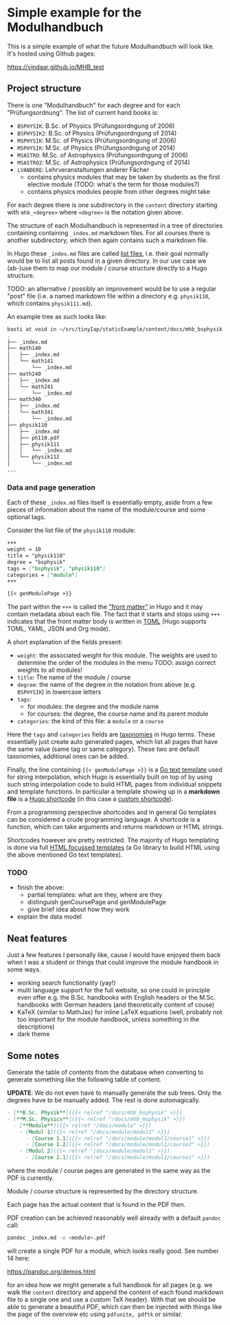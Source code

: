 * Simple example for the Modulhandbuch

This is a simple example of what the future Modulhandbuch will look
like. It's hosted using Github pages:

[[https://vindaar.github.io/MHB_test]]


** Project structure

There is one "Modulhandbuch" for each degree and for each
"Prüfungsordnung". The list of current hand books is:

- =BSPHYSIK=: B.Sc. of Physics (Prüfungsordngung of 2006)
- =BSPHYSIK2=: B.Sc. of Physics (Prüfungsordngung of 2014)
- =MSPHYSIK=: M.Sc. of Physics (Prüfungsordngung of 2006)
- =MSPHYSIK=: M.Sc. of Physics (Prüfungsordngung of 2014)
- =MSASTRO=: M.Sc. of Astrophysics (Prüfungsordngung of 2006) 
- =MSASTRO2=: M.Sc. of Astrophysics (Prüfungsordngung of 2014)
- =LVANDERE=: Lehrveranstaltungen anderer Fächer
  - contains physics modules that may be taken by students as the
    first elective module (TODO: what's the term for those modules?)
  - contains physics modules people from other degrees might take 

For each degree there is one subdirectory in the =content= directory
starting with =mhb_<degree>= where =<degree>= is the notation given above.

The structure of each Modulhandbuch is represented in a tree of directories
containing containing =_index.md= markdown files. For all courses there is
another subdirectory, which then again contains such a markdown file.

In Hugo these =_index.md= files are called [[https://gohugo.io/templates/lists/][list files]], i.e. their goal normally
would be to list all posts found in a given directory. In our use case we
(ab-)use them to map our module / course structure directly to a Hugo structure.

TODO: an alternative / possibly an improvement would be to use a regular "post"
file (i.e. a named markdown file within a directory e.g. =physik110=, which
contains =physik111.md=). 

An example tree as such looks like:
#+begin_src sh
basti at void in ~/src/tinyIap/staticExample/content/docs/mhb_bsphysik ツ tree
.                       
├── _index.md           
├── math140             
│   ├── _index.md       
│   └── math141         
│       └── _index.md   
├── math240             
│   ├── _index.md       
│   └── math241         
│       └── _index.md
├── math340             
│   ├── _index.md 
│   └── math341      
│       └── _index.md
├── physik110           
│   ├── _index.md       
│   ├── ph110.pdf    
│   ├── physik111       
│   │   └── _index.md   
│   └── physik112
│       └── _index.md
...
#+end_src

*** Data and page generation

Each of these =_index.md= files itself is essentially empty, aside from a few
pieces of information about the name of the module/course and some optional
tags.

Consider the list file of the =physik110= module:
#+begin_src markdown
+++
weight = 10
title = "physik110"
degree = "bsphysik"
tags = ["bsphysik", "physik110"]
categories = ["module"]
+++

{{< genModulePage >}}
#+end_src

The part within the =+++= is called the [[https://gohugo.io/content-management/front-matter/]["front matter"]] in Hugo and it may
contain metadata about each file. The fact that it starts and stops using =+++=
indicates that the front matter body is written in [[https://github.com/toml-lang/toml][TOML]] (Hugo supports TOML,
YAML, JSON and Org mode). 

A short explanation of the fields present:
- =weight=: the associated weight for this module. The weights are used to
  determine the order of the modules in the menu
  TODO: assign correct weights to all modules!
- =title=: The name of the module / course
- =degree=: the name of the degree in the notation from above (e.g. =BSPHYSIK=)
  in lowercase letters
- =tags=: 
  - for modules: the degree and the module name
  - for courses: the degree, the course name and its parent module
- =categories=: the kind of this file: a =module= or a =course=

Here the =tags= and =categories= fields are [[https://gohugo.io/content-management/taxonomies/][taxonomies]] in Hugo terms. These
essentially just create auto generated pages, which list all pages that have the
same value (same tag or same category). These two are default taxonomies,
additional ones can be added.

Finally, the line containing ={{< genModulePage >}}= is a [[https://golang.org/pkg/text/template/][Go text template]] used
for string interpolation, which Hugo is essentially built on top of by using
such string interpolation code to build HTML pages from individual snippets and
template functions. 
In particular a template showing up in a *markdown file* is a [[https://gohugo.io/content-management/shortcodes/][Hugo shortcode]] (in
this case a [[https://gohugo.io/templates/shortcode-templates/][custom shortcode]]). 

From a programming perspective shortcodes and in general Go templates can be
considered a crude programming language. A shortcode is a function, which can
take arguments and returns markdown or HTML strings.

Shortcodes however are pretty restricted. The majority of Hugo templating is
done via full [[https://golang.org/pkg/html/template/][HTML focussed templates]] (a Go library to build HTML using the
above mentioned Go text templates).

*** TODO 

- finish the above:
  - partial templates: what are they, where are they
  - distinguish genCoursePage and genModulePage
  - give brief idea about how they work
- explain the data model

** Neat features

Just a few features I personally like, cause I would have enjoyed them
back when I was a student or things that could improve the module
handbook in some ways.

- working search functionality (yay!)
- multi language support for the full website, so one could in
  principle even offer e.g. the B.Sc. handbooks with English headers or the
  M.Sc. handbooks with German headers (and theoretically content of couse)
- KaTeX (similar to MathJax) for inline LaTeX equations (well,
  probably not too important for the module handbook, unless something
  in the descriptions)
- dark theme

** Some notes

Generate the table of contents from the database when converting to
generate something like the following table of content.

*UPDATE*: We do not even have to manually generate the sub trees. Only
the degrees have to be manually added. The rest is done automagically.
#+begin_src markdown
- [**B.Sc. Physik**]({{< relref "/docs/mhb_bsphysik" >}})
- [**M.Sc. Physics**]({{< relref "/docs/mhb_msphysik" >}})
  - [**Module**]({{< relref "/docs/module" >}})
    - [Modul 1]({{< relref "/docs/module/modul1" >}})
      - [Course 1.1]({{< relref "/docs/module/modul1/course1" >}})
      - [Course 1.2]({{< relref "/docs/module/modul1/course2" >}})
    - [Modul 2]({{< relref "/docs/module/modul1" >}})
      - [Course 2.1]({{< relref "/docs/module/modul1/course1" >}})
#+end_src
where the module / course pages are generated in the same way as the
PDF is currently.

Module / course structure is represented by the directory structure.

Each page has the actual content that is found in the PDF then.


PDF creation can be achieved reasonably well already with a default
=pandoc= call:
#+begin_src sh
pandoc _index.md -o <module>.pdf
#+end_src
will create a single PDF for a module, which looks really good. 
See number 14 here:

https://pandoc.org/demos.html

for an idea how we might generate a full handbook for all pages
(e.g. we walk the =content= directory and append the content of each
found markdown file to a single one and use a custom TeX header). With
that we should be able to generate a beautiful PDF, which can then be
injected with things like the page of the overview etc using
=pdfunite, pdftk= or similar.
